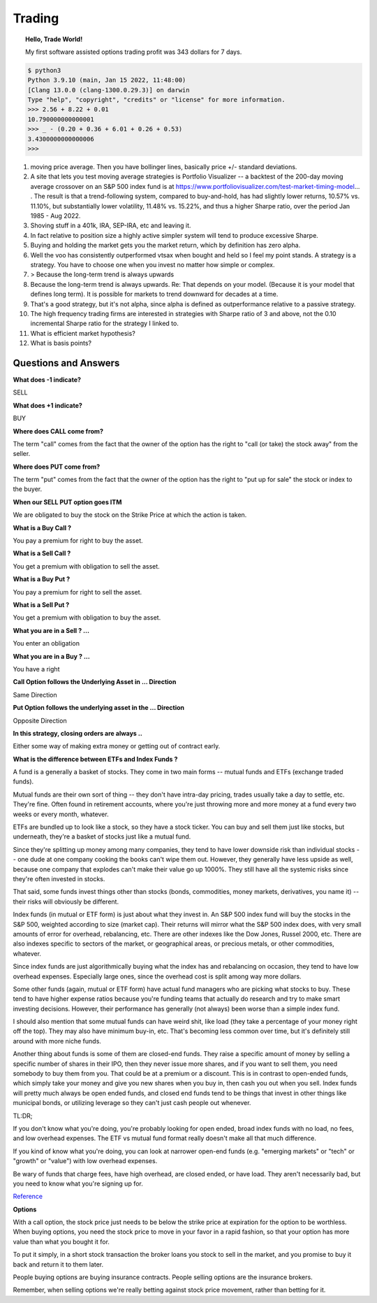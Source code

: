 Trading
=======

.. image:: _static/Personal-Finance.jpg


.. topic:: Hello, Trade World!

    My first software assisted options trading profit was 343 dollars for 7 days.

.. code-block:: bash

    $ python3
    Python 3.9.10 (main, Jan 15 2022, 11:48:00)
    [Clang 13.0.0 (clang-1300.0.29.3)] on darwin
    Type "help", "copyright", "credits" or "license" for more information.
    >>> 2.56 + 8.22 + 0.01
    10.790000000000001
    >>> _ - (0.20 + 0.36 + 6.01 + 0.26 + 0.53)
    3.4300000000000006
    >>>

.. todo::

    **Education**

    * `Compound Interest <http://www.moneychimp.com/features/compound_interest.htm>`_
    * `Marketlife Finance by Adam Grimes <https://www.marketlifetrading.com/site/start>`_
    * `Tasty Trade <https://tastytrade.thinkific.com>`_
    * `OpenBB <https://openbb.co/why-openbb>`_
    * `PyAlgotrade <http://gbeced.github.io/pyalgotrade/docs/v0.20/html/tutorial.html>`_
    * `Trading View <https://www.tradingview.com/>`_
    * `Bogleheads <https://www.bogleheads.org/wiki/Getting_started>`_
    * `Money Banking <https://www.coursera.org/learn/money-banking>`_
    * https://paynym.is/about
    * https://www.coinomi.com/en/#
    * https://suite.trezor.io/
    * https://www.circle.com/en/
    * https://deltaray.io/
    * https://oneoption.com/
    * https://www.honestmath.com/
    * https://tastytrade.thinkific.com/collections
    * https://www.khanacademy.org/economics-finance-domain/core-finance
    * Schwab
    * Coinbase
    * MarketLife
    * Money From Yummy Sourashtra Books
    * Mr.Money Mustache
    * Vanguard Index Fund
    * etfdb.com
    * https://optioncharts.io/

#. moving price average. Then you have bollinger lines, basically price +/-
   standard deviations.
#. A site that lets you test moving average strategies is Portfolio Visualizer
   -- a backtest of the 200-day moving average crossover on an S&P 500 index
   fund is at https://www.portfoliovisualizer.com/test-market-timing-model... .
   The result is that a trend-following system, compared to buy-and-hold, has
   had slightly lower returns, 10.57% vs. 11.10%, but substantially lower
   volatility, 11.48% vs. 15.22%, and thus a higher Sharpe ratio, over the
   period Jan 1985 - Aug 2022.
#. Shoving stuff in a 401k, IRA, SEP-IRA, etc and leaving it.
#. In fact relative to position size a highly active simpler system will tend to produce excessive Sharpe.
#. Buying and holding the market gets you the market return, which by
   definition has zero alpha.
#. Well the voo has consistently outperformed vtsax when bought and held so I
   feel my point stands. A strategy is a strategy. You have to choose one when
   you invest no matter how simple or complex.
#. > Because the long-term trend is always upwards
#. Because the long-term trend is always upwards. Re: That depends on your
   model. (Because it is your model that defines long term). It is possible for
   markets to trend downward for decades at a time.
#. That's a good strategy, but it's not alpha, since alpha is defined as
   outperformance relative to a passive strategy.
#. The high frequency trading firms are interested in strategies with Sharpe
   ratio of 3 and above, not the 0.10 incremental Sharpe ratio for the strategy
   I linked to.
#. What is efficient market hypothesis?
#. What is basis points?

Questions and Answers
---------------------

**What does -1 indicate?**

SELL

**What does +1 indicate?**

BUY

**Where does CALL come from?**

The term "call" comes from the fact that the owner of the option has the right
to "call (or take) the stock away" from the seller.

**Where does PUT come from?**

The term "put" comes from the fact that the owner of the option has the right
to "put up for sale" the stock or index to the buyer.

**When our SELL PUT option goes ITM**

We are obligated to buy the stock on the Strike Price at which the action is
taken.

**What is a Buy Call ?**

You pay a premium for right to buy the asset.

**What is a Sell Call ?**

You get a premium with obligation to sell the asset.

**What is a Buy Put ?**

You pay a premium for right to sell the asset.

**What is a Sell Put ?**

You get a premium with obligation to buy the asset.

**What you are in a Sell ? ...**

You enter an obligation

**What you are in a Buy ? ...**

You have a right

**Call Option follows the Underlying Asset in ... Direction**

Same Direction

**Put Option follows the underlying asset in the ... Direction**

Opposite Direction

**In this strategy, closing orders are always ..**

Either some way of making extra money or getting out of contract early.

**What is the difference between ETFs and Index Funds ?**

A fund is a generally a basket of stocks. They come in two main forms -- mutual
funds and ETFs (exchange traded funds).

Mutual funds are their own sort of thing -- they don't have intra-day pricing,
trades usually take a day to settle, etc. They're fine. Often found in
retirement accounts, where you're just throwing more and more money at a fund
every two weeks or every month, whatever.

ETFs are bundled up to look like a stock, so they have a stock ticker. You can
buy and sell them just like stocks, but underneath, they're a basket of stocks
just like a mutual fund.

Since they're splitting up money among many companies, they tend to have lower
downside risk than individual stocks -- one dude at one company cooking the
books can't wipe them out. However, they generally have less upside as well,
because one company that explodes can't make their value go up 1000%. They
still have all the systemic risks since they're often invested in stocks.

That said, some funds invest things other than stocks (bonds, commodities,
money markets, derivatives, you name it) -- their risks will obviously be
different.

Index funds (in mutual or ETF form) is just about what they invest in. An S&P
500 index fund will buy the stocks in the S&P 500, weighted according to size
(market cap). Their returns will mirror what the S&P 500 index does, with very
small amounts of error for overhead, rebalancing, etc. There are other indexes
like the Dow Jones, Russel 2000, etc. There are also indexes specific to
sectors of the market, or geographical areas, or precious metals, or other
commodities, whatever.

Since index funds are just algorithmically buying what the index has and
rebalancing on occasion, they tend to have low overhead expenses. Especially
large ones, since the overhead cost is split among way more dollars.

Some other funds (again, mutual or ETF form) have actual fund managers who are
picking what stocks to buy. These tend to have higher expense ratios because
you're funding teams that actually do research and try to make smart investing
decisions. However, their performance has generally (not always) been worse
than a simple index fund.

I should also mention that some mutual funds can have weird shit, like load
(they take a percentage of your money right off the top). They may also have
minimum buy-in, etc. That's becoming less common over time, but it's definitely
still around with more niche funds.

Another thing about funds is some of them are closed-end funds. They raise a
specific amount of money by selling a specific number of shares in their IPO,
then they never issue more shares, and if you want to sell them, you need
somebody to buy them from you. That could be at a premium or a discount. This
is in contrast to open-ended funds, which simply take your money and give you
new shares when you buy in, then cash you out when you sell. Index funds will
pretty much always be open ended funds, and closed end funds tend to be things
that invest in other things like municipal bonds, or utilizing leverage so they
can't just cash people out whenever.

TL:DR;

If you don't know what you're doing, you're probably looking for open ended,
broad index funds with no load, no fees, and low overhead expenses. The ETF vs
mutual fund format really doesn't make all that much difference.

If you kind of know what you're doing, you can look at narrower open-end funds
(e.g. "emerging markets" or "tech" or "growth" or "value") with low overhead
expenses.

Be wary of funds that charge fees, have high overhead, are closed ended, or
have load. They aren't necessarily bad, but you need to know what you're
signing up for.

`Reference <https://old.reddit.com/r/investing/comments/ulicru/whats_the_difference_between_etfs_and_index_funds/i7vvy31/>`_

**Options**

With a call option, the stock price just needs to be below the strike price at
expiration for the option to be worthless. When buying options, you need the
stock price to move in your favor in a rapid fashion, so that your option has
more value than what you bought it for.

To put it simply, in a short stock transaction the broker loans you stock to
sell in the market, and you promise to buy it back and return it to them later.

People buying options are buying insurance contracts. People selling options
are the insurance brokers.

Remember, when selling options we're really betting against stock price
movement, rather than betting for it.
